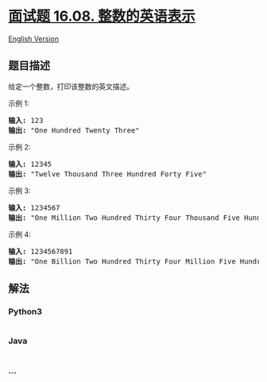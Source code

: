 * [[https://leetcode-cn.com/problems/english-int-lcci][面试题 16.08.
整数的英语表示]]
  :PROPERTIES:
  :CUSTOM_ID: 面试题-16.08.-整数的英语表示
  :END:
[[./lcci/16.08.English Int/README_EN.org][English Version]]

** 题目描述
   :PROPERTIES:
   :CUSTOM_ID: 题目描述
   :END:

#+begin_html
  <!-- 这里写题目描述 -->
#+end_html

#+begin_html
  <p>
#+end_html

给定一个整数，打印该整数的英文描述。

#+begin_html
  </p>
#+end_html

#+begin_html
  <p>
#+end_html

示例 1:

#+begin_html
  </p>
#+end_html

#+begin_html
  <pre><strong>输入:</strong> 123
  <strong>输出:</strong> &quot;One Hundred Twenty Three&quot;
  </pre>
#+end_html

#+begin_html
  <p>
#+end_html

示例 2:

#+begin_html
  </p>
#+end_html

#+begin_html
  <pre><strong>输入:</strong> 12345
  <strong>输出:</strong> &quot;Twelve Thousand Three Hundred Forty Five&quot;</pre>
#+end_html

#+begin_html
  <p>
#+end_html

示例 3:

#+begin_html
  </p>
#+end_html

#+begin_html
  <pre><strong>输入:</strong> 1234567
  <strong>输出:</strong> &quot;One Million Two Hundred Thirty Four Thousand Five Hundred Sixty Seven&quot;</pre>
#+end_html

#+begin_html
  <p>
#+end_html

示例 4:

#+begin_html
  </p>
#+end_html

#+begin_html
  <pre><strong>输入:</strong> 1234567891
  <strong>输出:</strong> &quot;One Billion Two Hundred Thirty Four Million Five Hundred Sixty Seven Thousand Eight Hundred Ninety One&quot;</pre>
#+end_html

** 解法
   :PROPERTIES:
   :CUSTOM_ID: 解法
   :END:

#+begin_html
  <!-- 这里可写通用的实现逻辑 -->
#+end_html

#+begin_html
  <!-- tabs:start -->
#+end_html

*** *Python3*
    :PROPERTIES:
    :CUSTOM_ID: python3
    :END:

#+begin_html
  <!-- 这里可写当前语言的特殊实现逻辑 -->
#+end_html

#+begin_src python
#+end_src

*** *Java*
    :PROPERTIES:
    :CUSTOM_ID: java
    :END:

#+begin_html
  <!-- 这里可写当前语言的特殊实现逻辑 -->
#+end_html

#+begin_src java
#+end_src

*** *...*
    :PROPERTIES:
    :CUSTOM_ID: section
    :END:
#+begin_example
#+end_example

#+begin_html
  <!-- tabs:end -->
#+end_html
